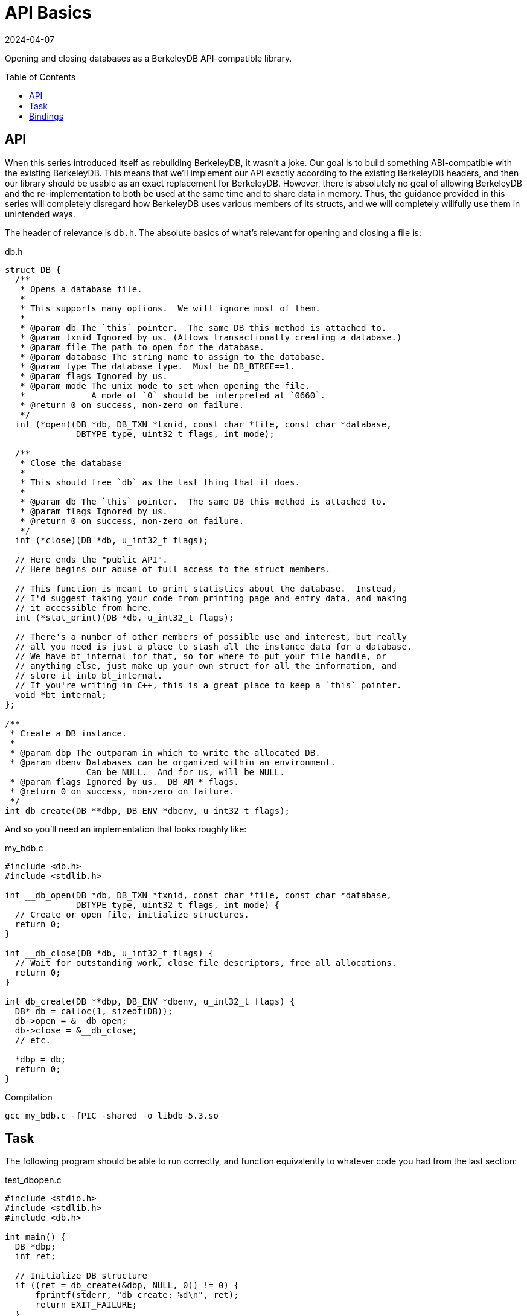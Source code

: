= API Basics
:revdate: 2024-04-07
:page-order: 4
:page-tag: reading
:toc: preamble

Opening and closing databases as a BerkeleyDB API-compatible library.

== API

When this series introduced itself as rebuilding BerkeleyDB, it wasn't a joke.  Our goal is to build something ABI-compatible with the existing BerkeleyDB.  This means that we'll implement our API exactly according to the existing BerkeleyDB headers, and then our library should be usable as an exact replacement for BerkeleyDB.  However, there is absolutely no goal of allowing BerkeleyDB and the re-implementation to both be used at the same time and to share data in memory.  Thus, the guidance provided in this series will completely disregard how BerkeleyDB uses various members of its structs, and we will completely willfully use them in unintended ways.

The header of relevance is `db.h`.  The absolute basics of what's relevant for opening and closing a file is:

.db.h
[source,c]
----
struct DB {
  /**
   * Opens a database file.
   *
   * This supports many options.  We will ignore most of them.
   *
   * @param db The `this` pointer.  The same DB this method is attached to.
   * @param txnid Ignored by us. (Allows transactionally creating a database.)
   * @param file The path to open for the database.
   * @param database The string name to assign to the database.
   * @param type The database type.  Must be DB_BTREE==1.
   * @param flags Ignored by us.
   * @param mode The unix mode to set when opening the file.
   *             A mode of `0` should be interpreted at `0660`.
   * @return 0 on success, non-zero on failure.
   */
  int (*open)(DB *db, DB_TXN *txnid, const char *file, const char *database,
              DBTYPE type, uint32_t flags, int mode);  

  /**
   * Close the database
   * 
   * This should free `db` as the last thing that it does.
   *
   * @param db The `this` pointer.  The same DB this method is attached to.
   * @param flags Ignored by us.
   * @return 0 on success, non-zero on failure.
   */
  int (*close)(DB *db, u_int32_t flags);  

  // Here ends the "public API".
  // Here begins our abuse of full access to the struct members.

  // This function is meant to print statistics about the database.  Instead,
  // I'd suggest taking your code from printing page and entry data, and making
  // it accessible from here.
  int (*stat_print)(DB *db, u_int32_t flags);

  // There's a number of other members of possible use and interest, but really
  // all you need is just a place to stash all the instance data for a database.
  // We have bt_internal for that, so for where to put your file handle, or
  // anything else, just make up your own struct for all the information, and
  // store it into bt_internal.
  // If you're writing in C++, this is a great place to keep a `this` pointer.
  void *bt_internal;
};

/**
 * Create a DB instance.
 *
 * @param dbp The outparam in which to write the allocated DB.
 * @param dbenv Databases can be organized within an environment.
                Can be NULL.  And for us, will be NULL.
 * @param flags Ignored by us.  DB_AM_* flags.
 * @return 0 on success, non-zero on failure.
 */
int db_create(DB **dbp, DB_ENV *dbenv, u_int32_t flags);
----

And so you'll need an implementation that looks roughly like:

.my_bdb.c
[source,c]
----
#include <db.h>
#include <stdlib.h>

int __db_open(DB *db, DB_TXN *txnid, const char *file, const char *database,
              DBTYPE type, uint32_t flags, int mode) {
  // Create or open file, initialize structures.
  return 0;
}

int __db_close(DB *db, u_int32_t flags) {
  // Wait for outstanding work, close file descriptors, free all allocations.
  return 0;
}

int db_create(DB **dbp, DB_ENV *dbenv, u_int32_t flags) {
  DB* db = calloc(1, sizeof(DB));
  db->open = &__db_open;
  db->close = &__db_close;
  // etc.
  
  *dbp = db;
  return 0;
}
----

.Compilation
[source,bash]
----
gcc my_bdb.c -fPIC -shared -o libdb-5.3.so
----

== Task

The following program should be able to run correctly, and function equivalently to whatever code you had from the last section:

.test_dbopen.c
[source,c]
----
#include <stdio.h>
#include <stdlib.h>
#include <db.h>

int main() {
  DB *dbp;
  int ret;

  // Initialize DB structure
  if ((ret = db_create(&dbp, NULL, 0)) != 0) {
      fprintf(stderr, "db_create: %d\n", ret);
      return EXIT_FAILURE;
  }

  // Open the database
  if ((ret = dbp->open(dbp, NULL, "my.db", NULL,
                       DB_BTREE, DB_CREATE, 0664)) != 0) {
      fprintf(stderr, "dbp->open: %d\n", ret);
      return EXIT_FAILURE;
  }

  // If you implemented stat_print as the DB pretty printer
  if ((ret = dbp->stat_print(dbp, 0)) != 0) {
      fprintf(stderr, "dbp->stat_print: %d\n", ret);
      return EXIT_FAILURE;
  }

  // Close the database
  if ((ret = dbp->close(dbp, 0)) != 0) {
      fprintf(stderr, "dbp->close: %d\n", ret);
      return EXIT_FAILURE;
  }

  return EXIT_SUCCESS;
}
----

To use our library, prefer `LD_LIBRARY_PATH` over `LD_PRELOAD` so that if there's any require symbols that aren't defined, you get an error rather than some mix-and-match from your code versus actual BerkeleyDB.

.Compilation and Execution
[source,bash]
----
gcc test_dbopen.c -o test_dbopen -ldb
# Uses system BerkeleyDB
./test_dbopen
# Confirm that your library is the one chosen, and not /usr/lib/...
# Adjust the shared library name if needed to match the printed libdb* filename
LD_LIBRARY_PATH=library/output/dir/ ldd prog
# Run the test against your library
LD_LIBRARY_PATH=library/output/dir/ ./test_dbopen
----

== Bindings

Or don't do that.  If you're working in a language with bindings, and it's easier to make a minimal abstraction layer over your own API and the existing BerkeleyDB bindings and write tests on top of that, then do that.  The real task here is just get _some_ minimal infrastructure in place for running tests on your own library of the official library interchangeably for testing.  You're here to learn how to write a B-Tree, not learn how to interface with C.

If you're interested in using bindings from some other language to run your ABI-compatible BerkeleyDB, you can do that too.  There's a few more functions you'll want to provide stub implementations for.  I've pulled this list off of what symbols the .so from `pip install berkeleydb` requires:

.my_bdb.c
[source,c]
----
#include <errno.h>
#include <string.h>

/**
 * Creates a DB_ENV.
 *
 * @param dbenv The outparam in which to store the DB_ENV.
 * @param flags Ignored by us.
 * @return 0 on success, non-zero on error.
 */
int db_env_create(DB_ENV **dbenv, u_int32_t flags) {
    *dbenv = NULL;
    return -ENOSYS;
}

/**
 * Creates a sequence within a database.
 *
 * @param dbseq The outparam in which to store the DB_SEQUENCE.
 * @param db The DB in which this sequence would be created.
 * @param flags Ignored by us.
 * @return 0 on success, non-zero on error.
 */
int db_sequence_create (DB_SEQUENCE **dbseq, DB *db, u_int32_t flags) {
    *dbseq = NULL;
    return -ENOSYS;
}
 
/**
 * Returns a displayable string which describes an error.
 *
 * Part of BerkeleyDB's public API are a set of error codes between
 * -30,800 and -30,999.  Ctrl-f "error return codes" in /usr/include/db.h.
 *
 * @return A printable string owned by the library.
 */
char* db_strerror(int error) {
    return strerror(error);
}

/**
 * Reports the version of the library being used.
 *
 * `major`.`minor`.`patch` was the historical BerkeleyDB versioning scheme.
 *
 * @return A string suitable for display containing the above information.
 *         The returned pointer is owned by the library.
 */
char *db_version(int *major, int *minor, int *patch) {
    *major = 0;
    *minor = 1;
    *patch = 0;
    return (char*)"MyBDB 0.1.0";
}

/**
 * Reports the version of the library being used.
 *
 * `family` and `release` are the Oracle versioning scheme.
 * `major`.`minor`.`patch` was the historical BerkeleyDB versioning scheme.
 *
 * @return A string suitable for display containing the above information.
 *         The returned pointer is owned by the library.
 */
char *db_full_version(int *family, int *release,
                      int *major, int *minor, int *patch) {
    *family = 0;
    *release = 0;
    *major = 0;
    *minor = 1;
    *patch = 0;
    return (char*)"MyBDB 0.1.0";
}
----

And different bindings use slightly different extra methods on the `DB` object.  The python bindings require `set_errcall`:

.my_bdb.c
[source,c]
----
void __db_set_errcall(DB *,
    void (*)(const DB_ENV *, const char *, const char *)) {
}

int db_create(DB **dbp, DB_ENV *dbenv, u_int32_t flags) {
  // ...
  db->set_errcall = &__db_set_errcall;
  // ... 
}
----

And then the following should work:

[source,bash]
----
LD_LIBRARY_PATH=library/output/dir python3 <<END
import berkeleydb
print(berkeleydb.db.version())
db = berkeleydb.db.DB()
db.close()
END
----